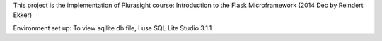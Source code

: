 This project is the implementation of Plurasight course: Introduction to the Flask Microframework (2014 Dec by Reindert Ekker)

Environment set up:
To view sqllite db file, I use SQL Lite Studio 3.1.1

